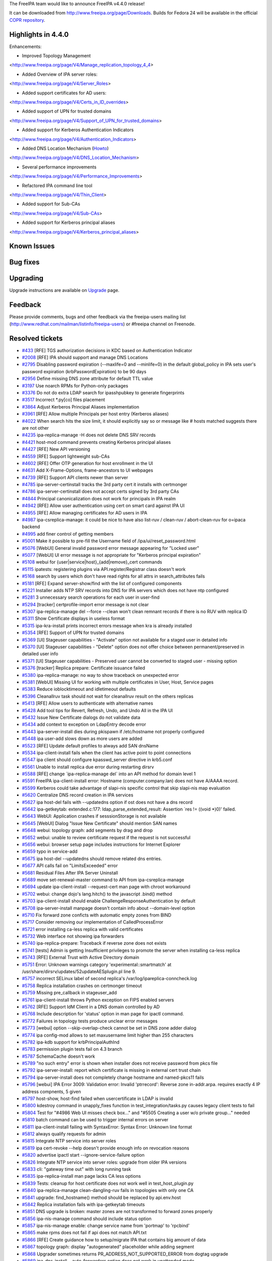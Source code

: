 The FreeIPA team would like to announce FreeIPA v4.4.0 release!

It can be downloaded from http://www.freeipa.org/page/Downloads. Builds
for Fedora 24 will be available in the official `COPR
repository <https://copr.fedoraproject.org/coprs/mkosek/freeipa-4.4/>`__.



Highlights in 4.4.0
-------------------

Enhancements:

-  Improved Topology Management

<http://www.freeipa.org/page/V4/Manage_replication_topology_4_4>

-  Added Overview of IPA server roles:

<http://www.freeipa.org/page/V4/Server_Roles>

-  Added support certificates for AD users:

<http://www.freeipa.org/page/V4/Certs_in_ID_overrides>

-  Added support of UPN for trusted domains

<http://www.freeipa.org/page/V4/Support_of_UPN_for_trusted_domains>

-  Added support for Kerberos Authentication Indicators

<http://www.freeipa.org/page/V4/Authentication_Indicators>

-  Added DNS Location Mechanism (`Howto <Howto/IPA_locations>`__)

<http://www.freeipa.org/page/V4/DNS_Location_Mechanism>

-  Several performance improvements

<http://www.freeipa.org/page/V4/Performance_Improvements>

-  Refactored IPA command line tool

<http://www.freeipa.org/page/V4/Thin_Client>

-  Added support for Sub-CAs

<http://www.freeipa.org/page/V4/Sub-CAs>

-  Added support for Kerberos principal aliases

<http://www.freeipa.org/page/V4/Kerberos_principal_aliases>



Known Issues
----------------------------------------------------------------------------------------------



Bug fixes
----------------------------------------------------------------------------------------------

Upgrading
---------

Upgrade instructions are available on `Upgrade <https://www.freeipa.org/page/Upgrade>`__ page.

Feedback
--------

Please provide comments, bugs and other feedback via the freeipa-users
mailing list (http://www.redhat.com/mailman/listinfo/freeipa-users) or
#freeipa channel on Freenode.



Resolved tickets
----------------

-  `#433 <https://fedorahosted.org/freeipa/ticket/433>`__ [RFE] TGS
   authorization decisions in KDC based on Authentication Indicator
-  `#2008 <https://fedorahosted.org/freeipa/ticket/2008>`__ [RFE] IPA
   should support and manage DNS Locations
-  `#2795 <https://fedorahosted.org/freeipa/ticket/2795>`__ Disabling
   password expiration (--maxlife=0 and --minlife=0) in the default
   global_policy in IPA sets user's password expiration
   (krbPasswordExpiration) to be 90 days
-  `#2956 <https://fedorahosted.org/freeipa/ticket/2956>`__ Define
   missing DNS zone attribute for default TTL value
-  `#3197 <https://fedorahosted.org/freeipa/ticket/3197>`__ Use noarch
   RPMs for Python-only packages
-  `#3376 <https://fedorahosted.org/freeipa/ticket/3376>`__ Do not do
   extra LDAP search for ipasshpubkey to generate fingerprints
-  `#3517 <https://fedorahosted.org/freeipa/ticket/3517>`__ Incorrect
   \*.py[co] files placement
-  `#3864 <https://fedorahosted.org/freeipa/ticket/3864>`__ Adjust
   Kerberos Principal Aliases implementation
-  `#3961 <https://fedorahosted.org/freeipa/ticket/3961>`__ [RFE] Allow
   multiple Principals per host entry (Kerberos aliases)
-  `#4022 <https://fedorahosted.org/freeipa/ticket/4022>`__ When search
   hits the size limit, it should explicitly say so or message like #
   hosts matched suggests there are not other
-  `#4235 <https://fedorahosted.org/freeipa/ticket/4235>`__
   ipa-replica-manage -H does not delete DNS SRV records
-  `#4421 <https://fedorahosted.org/freeipa/ticket/4421>`__ host-mod
   command prevents creating Kerberos principal aliases
-  `#4427 <https://fedorahosted.org/freeipa/ticket/4427>`__ [RFE] New
   API versioning
-  `#4559 <https://fedorahosted.org/freeipa/ticket/4559>`__ [RFE]
   Support lightweight sub-CAs
-  `#4602 <https://fedorahosted.org/freeipa/ticket/4602>`__ [RFE] Offer
   OTP generation for host enrollment in the UI
-  `#4631 <https://fedorahosted.org/freeipa/ticket/4631>`__ Add
   X-Frame-Options, frame-ancestors to UI webpages
-  `#4739 <https://fedorahosted.org/freeipa/ticket/4739>`__ [RFE]
   Support API clients newer than server
-  `#4785 <https://fedorahosted.org/freeipa/ticket/4785>`__
   ipa-server-certinstall tracks the 3rd party cert it installs with
   certmonger
-  `#4786 <https://fedorahosted.org/freeipa/ticket/4786>`__
   ipa-server-certinstall does not accept certs signed by 3rd party CAs
-  `#4844 <https://fedorahosted.org/freeipa/ticket/4844>`__ Principal
   canonicalization does not work for principals in IPA realm
-  `#4942 <https://fedorahosted.org/freeipa/ticket/4942>`__ [RFE] Allow
   user authentication using cert on smart card against IPA UI
-  `#4955 <https://fedorahosted.org/freeipa/ticket/4955>`__ [RFE] Allow
   managing certificates for AD users in IPA
-  `#4987 <https://fedorahosted.org/freeipa/ticket/4987>`__
   ipa-csreplica-manage: it could be nice to have also list-ruv /
   clean-ruv / abort-clean-ruv for o=ipaca backend
-  `#4995 <https://fedorahosted.org/freeipa/ticket/4995>`__ add finer
   control of getting members
-  `#5001 <https://fedorahosted.org/freeipa/ticket/5001>`__ Make it
   possible to pre-fill the Username field of
   /ipa/ui/reset_password.html
-  `#5076 <https://fedorahosted.org/freeipa/ticket/5076>`__ [WebUI]
   General invalid password error message appearing for "Locked user"
-  `#5077 <https://fedorahosted.org/freeipa/ticket/5077>`__ [WebUI] UI
   error message is not appropriate for "Kerberos principal expiration"
-  `#5108 <https://fedorahosted.org/freeipa/ticket/5108>`__ webui for
   {user|service|host}_{add|remove}_cert commands
-  `#5115 <https://fedorahosted.org/freeipa/ticket/5115>`__ ipatests:
   registering plugins via API.register/Registrar class doesn't work
-  `#5168 <https://fedorahosted.org/freeipa/ticket/5168>`__ search by
   users which don't have read rights for all attrs in search_attributes
   fails
-  `#5181 <https://fedorahosted.org/freeipa/ticket/5181>`__ [RFE] Expand
   server-show/find with the list of configured components
-  `#5221 <https://fedorahosted.org/freeipa/ticket/5221>`__ Installer
   adds NTP SRV records into DNS for IPA servers which does not have ntp
   configured
-  `#5281 <https://fedorahosted.org/freeipa/ticket/5281>`__ 3
   unnecessary search operations for each user in user-find
-  `#5294 <https://fedorahosted.org/freeipa/ticket/5294>`__ [tracker]
   certprofile-import error message is not clear
-  `#5307 <https://fedorahosted.org/freeipa/ticket/5307>`__
   ipa-replica-manage del --force --clean won't clean remnant records if
   there is no RUV with replica ID
-  `#5311 <https://fedorahosted.org/freeipa/ticket/5311>`__ Show
   Certificate displays in useless format
-  `#5315 <https://fedorahosted.org/freeipa/ticket/5315>`__
   ipa-kra-install prints incorrect errors message when kra is already
   installed
-  `#5354 <https://fedorahosted.org/freeipa/ticket/5354>`__ [RFE]
   Support of UPN for trusted domains
-  `#5369 <https://fedorahosted.org/freeipa/ticket/5369>`__ [UI]
   Stageuser capabilities - "Activate" option not available for a staged
   user in detailed info
-  `#5370 <https://fedorahosted.org/freeipa/ticket/5370>`__ [UI]
   Stageuser capabilities - "Delete" option does not offer choice
   between permanent/preserved in detailed user info
-  `#5371 <https://fedorahosted.org/freeipa/ticket/5371>`__ [UI]
   Stageuser capabilities - Preserved user cannot be converted to staged
   user - missing option
-  `#5376 <https://fedorahosted.org/freeipa/ticket/5376>`__ [tracker]
   Replica prepare: Certificate issuance failed
-  `#5380 <https://fedorahosted.org/freeipa/ticket/5380>`__
   ipa-replica-manage: no way to show traceback on unexpected error
-  `#5381 <https://fedorahosted.org/freeipa/ticket/5381>`__ [WebUI]
   Missing UI for working with multiple certificates in User, Host,
   Service pages
-  `#5383 <https://fedorahosted.org/freeipa/ticket/5383>`__ Reduce
   ioblocktimeout and idletimeout defaults
-  `#5396 <https://fedorahosted.org/freeipa/ticket/5396>`__ Cleanallruv
   task should not wait for cleanallruv result on the others replicas
-  `#5413 <https://fedorahosted.org/freeipa/ticket/5413>`__ [RFE] Allow
   users to authenticate with alternative names
-  `#5428 <https://fedorahosted.org/freeipa/ticket/5428>`__ Add tool
   tips for Revert, Refresh, Undo, and Undo All in the IPA UI
-  `#5432 <https://fedorahosted.org/freeipa/ticket/5432>`__ Issue New
   Certificate dialogs do not validate data
-  `#5434 <https://fedorahosted.org/freeipa/ticket/5434>`__ add context
   to exception on LdapEntry decode error
-  `#5443 <https://fedorahosted.org/freeipa/ticket/5443>`__
   ipa-server-install dies during pkispawn if /etc/hostname not properly
   configured
-  `#5448 <https://fedorahosted.org/freeipa/ticket/5448>`__ ipa user-add
   slows down as more users are added
-  `#5523 <https://fedorahosted.org/freeipa/ticket/5523>`__ [RFE] Update
   default profiles to always add SAN dnsName
-  `#5534 <https://fedorahosted.org/freeipa/ticket/5534>`__
   ipa-client-install fails when the client has active point to point
   connections
-  `#5547 <https://fedorahosted.org/freeipa/ticket/5547>`__ ipa client
   should configure kpasswd_server directive in krb5.conf
-  `#5561 <https://fedorahosted.org/freeipa/ticket/5561>`__ Unable to
   install replica due error during restarting dirsrv
-  `#5588 <https://fedorahosted.org/freeipa/ticket/5588>`__ [RFE] change
   \`ipa-replica-manage del\` into an API method for domain level 1
-  `#5591 <https://fedorahosted.org/freeipa/ticket/5591>`__ FreeIPA
   ipa-client-install error: Hostname (computer.company.lan) does not
   have A/AAAA record.
-  `#5599 <https://fedorahosted.org/freeipa/ticket/5599>`__ Kerberos
   could take advantage of slapi-nis specific control that skip
   slapi-nis map evaluation
-  `#5620 <https://fedorahosted.org/freeipa/ticket/5620>`__ Centralize
   DNS record creation in IPA services
-  `#5627 <https://fedorahosted.org/freeipa/ticket/5627>`__ ipa host-del
   fails with --updatedns option if ost does not have a dns record
-  `#5642 <https://fedorahosted.org/freeipa/ticket/5642>`__
   ipa-getkeytab: extended.c:177: ldap_parse_extended_result: Assertion
   \`res != ((void \*)0)' failed.
-  `#5643 <https://fedorahosted.org/freeipa/ticket/5643>`__ WebUI:
   Application crashes if sesssionStorage is not available
-  `#5645 <https://fedorahosted.org/freeipa/ticket/5645>`__ [WebUI]
   Dialog "Issue New Certificate" should mention SAN names
-  `#5648 <https://fedorahosted.org/freeipa/ticket/5648>`__ webui:
   topology graph: add segments by drag and drop
-  `#5652 <https://fedorahosted.org/freeipa/ticket/5652>`__ webui:
   unable to review certificate request if the request is not successful
-  `#5656 <https://fedorahosted.org/freeipa/ticket/5656>`__ webui:
   browser setup page includes instructions for Internet Explorer
-  `#5659 <https://fedorahosted.org/freeipa/ticket/5659>`__ typo in
   service-add
-  `#5675 <https://fedorahosted.org/freeipa/ticket/5675>`__ ipa host-del
   --updatedns should remove related dns entries.
-  `#5677 <https://fedorahosted.org/freeipa/ticket/5677>`__ API calls
   fail on "LimitsExceeded" error
-  `#5681 <https://fedorahosted.org/freeipa/ticket/5681>`__ Residual
   Files After IPA Server Uninstall
-  `#5689 <https://fedorahosted.org/freeipa/ticket/5689>`__ move
   set-renewal-master command to API from ipa-csreplica-manage
-  `#5694 <https://fedorahosted.org/freeipa/ticket/5694>`__ update
   ipa-client-install --request-cert man page with chroot workaround
-  `#5702 <https://fedorahosted.org/freeipa/ticket/5702>`__ webui:
   change dojo's lang.hitch() to the javascript .bind() method
-  `#5703 <https://fedorahosted.org/freeipa/ticket/5703>`__
   ipa-client-install should enable ChallengeResponseAuthentication by
   default
-  `#5708 <https://fedorahosted.org/freeipa/ticket/5708>`__
   ipa-server-install manpage doesn't contain info about --domain-level
   option
-  `#5710 <https://fedorahosted.org/freeipa/ticket/5710>`__ Fix forward
   zone conficts with automatic empty zones from BIND
-  `#5717 <https://fedorahosted.org/freeipa/ticket/5717>`__ Consider
   removing our implementation of CalledProcessError
-  `#5721 <https://fedorahosted.org/freeipa/ticket/5721>`__ error
   installing ca-less replica with valid certificates
-  `#5732 <https://fedorahosted.org/freeipa/ticket/5732>`__ Web
   interface not showing ipa forwarders
-  `#5740 <https://fedorahosted.org/freeipa/ticket/5740>`__
   ipa-replica-prepare: Traceback if reverse zone does not exists
-  `#5741 <https://fedorahosted.org/freeipa/ticket/5741>`__ [tests]
   Admin is getting Insufficient privileges to promote the server when
   installing ca-less replica
-  `#5743 <https://fedorahosted.org/freeipa/ticket/5743>`__ [RFE]
   External Trust with Active Directory domain
-  `#5751 <https://fedorahosted.org/freeipa/ticket/5751>`__ Error:
   Unknown warnings category 'experimental::smartmatch' at
   /usr/share/dirsrv/updates/52updateAESplugin.pl line 9.
-  `#5757 <https://fedorahosted.org/freeipa/ticket/5757>`__ incorrect
   SELinux label of second replica's /var/log/ipareplica-conncheck.log
-  `#5758 <https://fedorahosted.org/freeipa/ticket/5758>`__ Replica
   installation crashes on certmonger timeout
-  `#5759 <https://fedorahosted.org/freeipa/ticket/5759>`__ Missing
   pre_callback in stageuser_add
-  `#5761 <https://fedorahosted.org/freeipa/ticket/5761>`__
   ipa-client-install throws Python exception on FIPS enabled servers
-  `#5762 <https://fedorahosted.org/freeipa/ticket/5762>`__ [RFE]
   Support IdM Client in a DNS domain controlled by AD
-  `#5768 <https://fedorahosted.org/freeipa/ticket/5768>`__ Include
   description for 'status' option in man page for ipactl command.
-  `#5772 <https://fedorahosted.org/freeipa/ticket/5772>`__ Failures in
   topology tests produce unclear error messages
-  `#5773 <https://fedorahosted.org/freeipa/ticket/5773>`__ [webui]
   option --skip-overlap-check cannot be set in DNS zone adder dialog
-  `#5774 <https://fedorahosted.org/freeipa/ticket/5774>`__ ipa
   config-mod allows to set maxusername limit higher than 255 characters
-  `#5782 <https://fedorahosted.org/freeipa/ticket/5782>`__ ipa-kdb
   support for krbPrincipalAuthInd
-  `#5783 <https://fedorahosted.org/freeipa/ticket/5783>`__ permission
   plugin tests fail on 4.3 branch
-  `#5787 <https://fedorahosted.org/freeipa/ticket/5787>`__ SchemaCache
   doesn't work
-  `#5789 <https://fedorahosted.org/freeipa/ticket/5789>`__ "no such
   entry" error is shown when installer does not receive password from
   pkcs file
-  `#5792 <https://fedorahosted.org/freeipa/ticket/5792>`__
   ipa-server-install: report which certificate is missing in external
   cert trust chain
-  `#5794 <https://fedorahosted.org/freeipa/ticket/5794>`__
   ipa-server-install does not completely change hostname and
   named-pkcs11 fails
-  `#5796 <https://fedorahosted.org/freeipa/ticket/5796>`__ [webui] IPA
   Error 3009: Validation error: Invalid 'ptrrecord': Reverse zone
   in-addr.arpa. requires exactly 4 IP address compnents, 5 given
-  `#5797 <https://fedorahosted.org/freeipa/ticket/5797>`__ host-show,
   host-find failed when usercertificate in LDAP is invalid
-  `#5800 <https://fedorahosted.org/freeipa/ticket/5800>`__ kdestroy
   command in unapply_fixes function in test_integration/tasks.py causes
   legacy client tests to fail
-  `#5804 <https://fedorahosted.org/freeipa/ticket/5804>`__ Test for
   "#4986 Web UI misses check box..." and "#5505 Creating a user w/o
   private group..." needed
-  `#5810 <https://fedorahosted.org/freeipa/ticket/5810>`__ batch
   command can be used to trigger internal errors on server
-  `#5811 <https://fedorahosted.org/freeipa/ticket/5811>`__
   ipa-client-install failing with SyntaxError: Syntax Error: Unknown
   line format
-  `#5812 <https://fedorahosted.org/freeipa/ticket/5812>`__ always
   qualify requests for admin
-  `#5815 <https://fedorahosted.org/freeipa/ticket/5815>`__ Integrate
   NTP service into server roles
-  `#5819 <https://fedorahosted.org/freeipa/ticket/5819>`__ ipa
   cert-revoke --help doesn't provide enough info on revocation reasons
-  `#5820 <https://fedorahosted.org/freeipa/ticket/5820>`__ advertise
   ipactl start --ignore-service-failure option
-  `#5826 <https://fedorahosted.org/freeipa/ticket/5826>`__ Integrate
   NTP service into server roles: upgrade from older IPA versions
-  `#5833 <https://fedorahosted.org/freeipa/ticket/5833>`__ cli:
   "gateway time out" with long running task
-  `#5835 <https://fedorahosted.org/freeipa/ticket/5835>`__
   ipa-replica-install man page lacks CA less options
-  `#5839 <https://fedorahosted.org/freeipa/ticket/5839>`__ Tests:
   cleanup for host certificate does not work well in
   test_host_plugin.py
-  `#5840 <https://fedorahosted.org/freeipa/ticket/5840>`__
   ipa-replica-manage clean-dangling-ruv fails in topologies with only
   one CA
-  `#5841 <https://fedorahosted.org/freeipa/ticket/5841>`__ upgrade:
   find_hostname() method should be replaced by api.env.host
-  `#5842 <https://fedorahosted.org/freeipa/ticket/5842>`__ Replica
   installation fails with ipa-getkeytab timeouts
-  `#5851 <https://fedorahosted.org/freeipa/ticket/5851>`__ DNS upgrade
   is broken: master zones are not transformed to forward zones properly
-  `#5856 <https://fedorahosted.org/freeipa/ticket/5856>`__
   ipa-nis-manage command should include status option
-  `#5857 <https://fedorahosted.org/freeipa/ticket/5857>`__
   ipa-nis-manage enable: change service name from 'portmap' to
   'rpcbind'
-  `#5865 <https://fedorahosted.org/freeipa/ticket/5865>`__ make rpms
   does not fail if api does not match API.txt
-  `#5866 <https://fedorahosted.org/freeipa/ticket/5866>`__ [RFE] Create
   guidance how to setup/migrate IPA that contains big amount of data
-  `#5867 <https://fedorahosted.org/freeipa/ticket/5867>`__ topology
   graph: display "autogenerated" placeholder while adding segment
-  `#5868 <https://fedorahosted.org/freeipa/ticket/5868>`__ Upgrader
   sometimes returns PR_ADDRESS_NOT_SUPPORTED_ERROR from dogtag upgrade
-  `#5869 <https://fedorahosted.org/freeipa/ticket/5869>`__
   ipa-dns-install --auto-forwarders option does not work in unattended
   mode
-  `#5870 <https://fedorahosted.org/freeipa/ticket/5870>`__ [tracker]
   DNSSEC signing is broken on Fedora 24
-  `#5871 <https://fedorahosted.org/freeipa/ticket/5871>`__ 'man ipa'
   should be updated with latest commands
-  `#5872 <https://fedorahosted.org/freeipa/ticket/5872>`__ [webui]
   authentication indicators
-  `#5878 <https://fedorahosted.org/freeipa/ticket/5878>`__ Inconsistent
   UI and CLI options for removing certificate hold
-  `#5885 <https://fedorahosted.org/freeipa/ticket/5885>`__ ipa
   cert-request causes internal server error while requesting
   certificate
-  `#5886 <https://fedorahosted.org/freeipa/ticket/5886>`__ missing
   dependency: python3-pyusb
-  `#5889 <https://fedorahosted.org/freeipa/ticket/5889>`__ Client-only
   build fails
-  `#5892 <https://fedorahosted.org/freeipa/ticket/5892>`__ Unused code
   in LDAPRemoveReverseMember
-  `#5894 <https://fedorahosted.org/freeipa/ticket/5894>`__ makeapi
   validation fails on architectures where integer is less than 32 bits
-  `#5898 <https://fedorahosted.org/freeipa/ticket/5898>`__ CAInstance
   presented as always running
-  `#5899 <https://fedorahosted.org/freeipa/ticket/5899>`__ Remove
   unused code from automount plugin
-  `#5903 <https://fedorahosted.org/freeipa/ticket/5903>`__ always add
   mapping (my hostname) = (IPA realm) to krb5.conf
-  `#5904 <https://fedorahosted.org/freeipa/ticket/5904>`__ [RFE] Add
   'external' checkbox corresponding to '--external' flag in 'trust-add'
   command
-  `#5905 <https://fedorahosted.org/freeipa/ticket/5905>`__ [RFE] Create
   webui for DNS locations
-  `#5906 <https://fedorahosted.org/freeipa/ticket/5906>`__ [RFE] WebUI
   for server roles
-  `#5907 <https://fedorahosted.org/freeipa/ticket/5907>`__ deprecate
   '--domain-level' option in ipa-server-install
-  `#5911 <https://fedorahosted.org/freeipa/ticket/5911>`__ Insufficient
   'write' privilege on some attributes for the members of the role
   which has "User Administrators" privilege.
-  `#5912 <https://fedorahosted.org/freeipa/ticket/5912>`__ Installing
   freeipa client breaks crypto-policies for krb5
-  `#5914 <https://fedorahosted.org/freeipa/ticket/5914>`__ invalid
   setting of DS lock table size
-  `#5920 <https://fedorahosted.org/freeipa/ticket/5920>`__
   automount.py: strings in output_for_cli method should be translated
-  `#5926 <https://fedorahosted.org/freeipa/ticket/5926>`__ [RFE] add
   certificate field into ID Views
-  `#5927 <https://fedorahosted.org/freeipa/ticket/5927>`__ Web UI for
   Kerberos Principal Aliases
-  `#5928 <https://fedorahosted.org/freeipa/ticket/5928>`__ topology
   plugins sigsev when adding a managed host
-  `#5931 <https://fedorahosted.org/freeipa/ticket/5931>`__ Add, remove,
   list hosts allowed to retrieve keytabs in Web UI
-  `#5937 <https://fedorahosted.org/freeipa/ticket/5937>`__ [RFE]
   Support of UPN for trusted domains
-  `#5938 <https://fedorahosted.org/freeipa/ticket/5938>`__ otptoken-add
   is not Python 3 clean
-  `#5939 <https://fedorahosted.org/freeipa/ticket/5939>`__ [RFE] WebUI
   for sub-CA
-  `#5942 <https://fedorahosted.org/freeipa/ticket/5942>`__ trusts: make
   sure child domains are not shown as part of the trust-find command
-  `#5943 <https://fedorahosted.org/freeipa/ticket/5943>`__
   dogtag-ipa-ca-renew-agent-submit cannot access api.Object.config
-  `#5944 <https://fedorahosted.org/freeipa/ticket/5944>`__ ipapwd_extop
   should take precedence over default DS plugin
-  `#5946 <https://fedorahosted.org/freeipa/ticket/5946>`__ Enable
   password change extop to apply on virtual entry like the entry in
   compat tree
-  `#5947 <https://fedorahosted.org/freeipa/ticket/5947>`__ Missing
   nsSystemIndex attribute for some entries in index update file
-  `#5954 <https://fedorahosted.org/freeipa/ticket/5954>`__ ipa passwd
   tracebacks
-  `#5958 <https://fedorahosted.org/freeipa/ticket/5958>`__ Upgrade is
   broken on servers without CA
-  `#5960 <https://fedorahosted.org/freeipa/ticket/5960>`__ API call
   dnsconfig_show returns null as value of dnssec_key_master_server
-  `#5961 <https://fedorahosted.org/freeipa/ticket/5961>`__ P11 tests
   breaks environment, which causes changepw tests to fail
-  `#5962 <https://fedorahosted.org/freeipa/ticket/5962>`__ Unable to
   install server without A record even if --setup-dns option is used
-  `#5963 <https://fedorahosted.org/freeipa/ticket/5963>`__ Replica
   installation fails on domain level 0
-  `#5965 <https://fedorahosted.org/freeipa/ticket/5965>`__ conncheck in
   ipa-ca-install running on replica asks for host/principal "password"
-  `#5966 <https://fedorahosted.org/freeipa/ticket/5966>`__ Missing
   'ipa-ca' records for replica installed by replica promotion
-  `#5967 <https://fedorahosted.org/freeipa/ticket/5967>`__ "CA" segment
   can be created for servers without CA suffix
-  `#5968 <https://fedorahosted.org/freeipa/ticket/5968>`__
   renew_ca_cert helper cannot access config plugin
-  `#5973 <https://fedorahosted.org/freeipa/ticket/5973>`__
   adtrust-install prints 'CRITICAL Failed to remove old key' even
   during clean install
-  `#5975 <https://fedorahosted.org/freeipa/ticket/5975>`__ local
   variable 'ipaconf' referenced before assigment
-  `#5976 <https://fedorahosted.org/freeipa/ticket/5976>`__
   replica-promotion: is possible to set invalid IPA domain
-  `#5977 <https://fedorahosted.org/freeipa/ticket/5977>`__ topology
   plugins sigsev/heap corruption when adding a managed host
-  `#5978 <https://fedorahosted.org/freeipa/ticket/5978>`__
   server/client uninstall does not clean krb5.keytab properly
-  `#5981 <https://fedorahosted.org/freeipa/ticket/5981>`__ Unhandled
   PKI error in ca-add
-  `#5982 <https://fedorahosted.org/freeipa/ticket/5982>`__ [tracker]
   KRA: installation of second KRA fails
-  `#5983 <https://fedorahosted.org/freeipa/ticket/5983>`__ Ensure that
   replica promotion deny to install a replica against a server with
   newer version
-  `#5985 <https://fedorahosted.org/freeipa/ticket/5985>`__ Replica
   install: Failed to load replica-s4u2proxy.ldif
-  `#5987 <https://fedorahosted.org/freeipa/ticket/5987>`__ Nonexistent
   attributes in ValidationError
-  `#5988 <https://fedorahosted.org/freeipa/ticket/5988>`__ Don't
   connect to memcache in session manager on module import
-  `#5991 <https://fedorahosted.org/freeipa/ticket/5991>`__ Principal
   does not get created when I add a certificate with "Add principal"
   checkbox checked
-  `#5995 <https://fedorahosted.org/freeipa/ticket/5995>`__ full IPA
   restore fails due to unsuccessful client API initialization
-  `#5996 <https://fedorahosted.org/freeipa/ticket/5996>`__
   ipa-replica-install failure: Insufficient access: Insufficient 'add'
   privilege to add the entry 'krbprincipalname=ldap/...
-  `#5999 <https://fedorahosted.org/freeipa/ticket/5999>`__ Some cert
   commands are missing the --ca option
-  `#6000 <https://fedorahosted.org/freeipa/ticket/6000>`__
   \`test_serverroles\` suite uses incorrect LDAP uri when ran together
   with other tests
-  `#6003 <https://fedorahosted.org/freeipa/ticket/6003>`__ execution of
   copy-schema script fails
-  `#6004 <https://fedorahosted.org/freeipa/ticket/6004>`__ Fix
   \`Conflicts\` with ipa-python
-  `#6009 <https://fedorahosted.org/freeipa/ticket/6009>`__ \*-show
   option "--all" newly requires argument
-  `#6011 <https://fedorahosted.org/freeipa/ticket/6011>`__ upgrade
   failed for 4.4 alpha from 4.2.3.?



Detailed Changelog since 4.3.1
------------------------------



Abhijeet Kasurde (12)
----------------------------------------------------------------------------------------------

-  Added kpasswd_server directive in client krb5.conf
-  Fixed login error message box in LoginScreen page
-  Added fix for notifying user about Kerberos principal expiration in
   WebUI
-  Added description related to 'status' in ipactl man page
-  Added warning to user for Internet Explorer
-  Added fix for notifying user about locked user account in WebUI
-  Updated ipa command man page
-  Fix added to ipa-compat-manage command line help
-  Removed custom implementation of CalledProcessError
-  Replaced find_hostname with api.env.host
-  Added exception handling for mal-formatted XML Parsing
-  Added missing translation to automount.py method



Alexander Bokovoy (11)
----------------------------------------------------------------------------------------------

-  slapi-nis: update configuration to allow external members of IPA
   groups
-  extdom: do not fail to process error case when no request is
   specified
-  otptoken: support Python 3 for the qr code
-  trusts: Add support for an external trust to Active Directory domain
-  adtrust: remove nttrustpartner parameter
-  adtrust: remove nttrustpartner parameter
-  adtrust: support GSSAPI authentication to LDAP as Active Directory
   user
-  adtrust: support UPNs for trusted domain users
-  webui: show UPN suffixes in trust properties
-  webui: support external flag to trust-add
-  adtrust: optimize forest root LDAP filter



Christian Heimes (3)
----------------------------------------------------------------------------------------------

-  Require Dogtag 10.2.6-13 to fix KRA uninstall
-  Modernize mod_nss's cipher suites
-  Move user/group constants for PKI and DS into ipaplatform



David Kupka (35)
----------------------------------------------------------------------------------------------

-  installer: Propagate option values from components instead of copying
   them.
-  installer: Fix logic of reading option values from cache.
-  ipa-dns-install: Do not check for zone overlap when DNS installed.
-  ipa-replica-prepare: Add '--auto-reverse' and '--allow-zone-overlap'
   options
-  installer: Change reverse zones question to better reflect reality.
-  Fix: Use unattended parameter instead of options.unattended
-  CI: Add '2-connected' topology generator.
-  CI: Add simple replication test in 2-connected topology.
-  CI: Add test for 2-connected topology generator.
-  CI: Fix pep8 errors in 2-connected topology generator
-  CI: add empty topology test for 2-connected topology generator
-  CI: Add double circle topology.
-  CI: Add replication test utilizing double-circle topology.
-  CI: Add test for double-circle topology generator.
-  CI: Make double circle topology python3 compatible
-  upgrade: Match whole pre/post command not just basename.
-  dsinstance: add start_tracking_certificates method
-  httpinstance: add start_tracking_certificates method
-  Look up HTTPD_USER's UID and GID during installation.
-  test: test_cli: Do not expect defaults in kwargs.
-  man: Decribe ipa-client-install workaround for broken D-Bus
   enviroment.
-  installer: positional_arguments must be tuple or list of strings
-  installer: index() raises ValueError
-  Remove unused locking "context manager"
-  schema: Add fingerprint and TTL
-  schema: Add known_fingerprints option to schema command
-  schema: Cache schema in api instance
-  schema: return fingerprint as unicode text
-  env: Add 'server' variable to api.env
-  schema: Caching on schema on client
-  test: automember: Fix expected exception message
-  test: cert: Reflect change in behavior in tests
-  schema: Decrease schema TTL to one hour
-  schema: Perform the check for schema update when force_schema_check
   is True
-  Allow unexpiring passwords



Filip Skola (9)
----------------------------------------------------------------------------------------------

-  Refactor test_user_plugin, use UserTracker for tests
-  Refactor test_replace
-  Refactor test_attr
-  Refactor test_sudocmd_plugin
-  Refactor test_sudocmdgroup_plugin
-  Refactor test_group_plugin, use GroupTracker for tests
-  Refactor test_nesting, create HostGroupTracker
-  Refactor test_hostgroup_plugin
-  Refactor test_automember_plugin, create AutomemberTracker



Florence Blanc-Renaud (9)
----------------------------------------------------------------------------------------------

-  Add missing CA options to the manpage for ipa-replica-install
-  Add the culprit line when a configuration file has an incorrect
   format
-  add context to exception on LdapEntry decode error
-  batch command can be used to trigger internal errors on server
-  Always qualify requests for admin in ipa-replica-conncheck
-  Report missing certificate in external trust chain
-  Do not allow installation in FIPS mode
-  Fix ipa-server-certinstall with certs signed by 3rd-party CA
-  Do not log error when removing a non-existing file



Fraser Tweedale (37)
----------------------------------------------------------------------------------------------

-  Do not decode HTTP reason phrase from Dogtag
-  Remove workaround for CA running check
-  caacl: correctly handle full user principal name
-  Prevent replica install from overwriting cert profiles
-  Detect and repair incorrect caIPAserviceCert config
-  Remove service and host cert issuer validation
-  Allow CustodiaClient to be used by arbitrary principals
-  Load server plugins in certmonger renewal helper
-  Add ACIs for Dogtag custodia client
-  Optionally add service name to Custodia key DNs
-  Setup lightweight CA key retrieval on install/upgrade
-  Authorise CA Agent to manage lightweight CAs
-  Add custodia store for lightweight CA key replication
-  Add 'ca' plugin
-  Add IPA CA entry on install / upgrade
-  Update 'caacl' plugin to support lightweight CAs
-  Add CA argument to ra.request_certificate
-  Update cert-request to allow specifying CA
-  Add issuer options to cert-show and cert-find
-  replica-install: configure key retriever before starting Dogtag
-  upgrade: do not try to start CA if not configured
-  restart scripts: bootstrap api with in_server=True
-  Require Dogtag >= 10.3.3
-  Fix IssuerDN presence check in cert search result
-  Set default OCSP URI on install and upgrade
-  ipaldap: turn LDAP filter utility functions into class methods
-  Skip CS.cfg update if cert nickname not known
-  Update lightweight CA serial after renewal
-  ipa-certupdate: track lightweight CA certificates
-  cert-find: fix 'issuer' option
-  cert-request: better error msg when 'add' not supported
-  Check for CA subject name collision before attempting creation
-  Add --ca option to cert-revoke and cert-remove-hold
-  Split CA replica installation steps for domain level 0
-  Fix migration from pre-lightweight CAs master
-  Add --cn option to cert-status
-  Fix upgrade when Dogtag also upgraded from 10.2 -> 10.3



Gabe Alford (1)
----------------------------------------------------------------------------------------------

-  ipa-nis-manage enable: change service name from 'portmap' to
   'rpcbind'



Jakub Hrozek (1)
----------------------------------------------------------------------------------------------

-  sudo: Fix a typo in the --help output of sudocmdgroup



James Groffen (1)
----------------------------------------------------------------------------------------------

-  Set close button type attribute to 'button'.



Jan Barta (1)
----------------------------------------------------------------------------------------------

-  pylint: fix: multiple-statements



Jan Cholasta (139)
----------------------------------------------------------------------------------------------

-  ipautil: remove unused import causing cyclic import in tests
-  ipalib: assume version 2.0 when skip_version_check is enabled
-  ipapython: remove default_encoding_utf8
-  ipapython: port p11helper C code to Python
-  ipapython: use python-cryptography instead of libcrypto in p11helper
-  spec file: package python-ipalib as noarch
-  cert renewal: import all external CA certs on IPA CA cert renewal
-  replica install: validate DS and HTTP server certificates
-  replica promotion: fix AVC denials in remote connection check
-  cacert install: fix trust chain validation
-  client: stop using /etc/pki/nssdb
-  ipalib: provide per-call command context
-  ipalib: add convenient Command method for adding messages
-  certdb: never use the -r option of certutil
-  spec file: bump minimum required pki-core version
-  build: fix client-only build
-  makeapi: use the same formatting for \`int\` and \`long\` values
-  replica install: do not set CA renewal master flag
-  rpc: do not crash when unable to parse JSON
-  parameters: remove unused ConversionError and ValidationError
   arguments
-  rpc: include structured error information in responses
-  frontend: re-raise remote RequirementError using CLI name in CLI
-  frontend: remove the unused Command.soft_validate method
-  frontend: perform argument value validation only on server
-  batch: do not crash when no argument is specified
-  ipalib: make optional positional command arguments actually optional
-  frontend: do not forward unspecified positional arguments to server
-  user: do not assume the preserve flags have value in user_del
-  frontend: do not forward argument defaults to server
-  makeapi: optimize API.txt
-  ipalib: remove the unused \`csv\` argument of Param
-  makeaci: load additional plugins using API.add_module
-  plugable: replace API.import_plugins with new API.add_package
-  ipalib, ipaserver: migrate all plugins to Registry-based registration
-  ipalib, ipaserver: fix incorrect API.register calls in docstrings
-  plugable: remove the unused deprecated API.register method
-  plugable: switch API to Registry-based plugin discovery
-  frontend: merge baseldap.CallbackRegistry into Command
-  frontend: move the interactive_prompt callback type to Command
-  automount: do not inherit automountlocation_import from LDAPQuery
-  dns: move code called on client to the module level
-  dns: do not rely on server data structures in code called on client
-  otptoken: fix import of DN
-  otptoken_yubikey: fix otptoken_add_yubikey arguments
-  vault: move client-side code to the module level
-  vault: copy arguments of client commands from server counterparts
-  ipalib: use relative imports for cross-plugin imports
-  frontend: allow commands to have an argument named \`name\`
-  cli: make optional positional command arguments actually optional
-  dns: fix dnsrecord interactive mode
-  ipaclient: introduce ipaclient.plugins
-  ipalib: move client-side plugins to ipaclient
-  help, makeapi: allow setting command topic explicitly
-  help, makeapi: specify module topic by name
-  help, makeapi: do not use hardcoded plugin package name
-  plugable: turn Plugin attributes into properties
-  plugable: simplify API plugin initialization code
-  plugable: remember overriden plugins in API
-  frontend: turn Method attributes into properties
-  ipaclient: add client-side command override class
-  dns: move code shared by client and server to separate module
-  ipalib: split off client-side plugin code into ipaclient
-  parameters: introduce cli_metavar keyword argument
-  parameters: introduce no_convert keyword argument
-  ipalib: replace DeprecatedParam with \`deprecated\` Param argument
-  ipalib: introduce API schema plugins
-  rpc: respect API config in RPCClient.create_connection
-  rpc: allow overriding NSS DB directory in API config
-  rpc: specify connection options in API config
-  rpc: optimize JSON-RPC response handling
-  rpc: do not validate command name in RPCClient.forward
-  client install: finalize API after CA certs are available
-  ipactl: use server API
-  ipalib: move File command arguments to ipaclient
-  misc: hide the unused --all option of \`env\` and \`plugins\` in CLI
-  ipaclient: implement thin client
-  ipalib: move server-side plugins to ipaserver
-  frontend: do not check API minor version of the client
-  schema: do not validate unrequested params in command_defaults
-  replica install: use remote server API to create service entries
-  schema: fix topic command output
-  schema: fix typo
-  spec file: require correct packages to get API plugins
-  plugable: allow plugins to be non-classes
-  plugable: initialize plugins on demand
-  schema: generate client-side commands on demand
-  batch, schema: use Dict instead of Any
-  misc: fix empty CLI output of \`env\` and \`plugins\` commands
-  dns, passwd: fix outputs of \`dns_resolve\` and \`passwd\` commands
-  frontend: call \`execute\` rather than \`forward\` in Local
-  schema: exclude local commands
-  schema: fix client-side dynamic defaults
-  makeaci, makeapi: use in-server API
-  frontend: don't copy command arguments to output params
-  frontend: skip \`value\` output in output_for_cli
-  frontend: do not crash on missing output in output_for_cli
-  automember: add object plugin for automember_rebuild
-  dns: do not rely on custom param fields in record attributes
-  misc: skip \`count\` and \`total\` output in env.output_for_cli
-  passwd: handle sort order of passwd argument on the client
-  permission: handle ipapermright deprecated CLI alias on the client
-  schema: add object class schema
-  schema: remove output_params
-  schema: merge command args and options
-  schema: remove redundant information
-  schema: remove \`no_cli\` from command schema
-  replica install: fix thin client regression
-  ldap: fix handling of binary data in search filters
-  cert: add object plugin
-  cert: add owner information
-  cert: allow search by certificate
-  dns: fix dns_update_system_records to work with thin client
-  schema: fix param default value handling
-  schema: do not crash in command_defaults if argument is None
-  automember: fix automember to work with thin client
-  schema: client-side code cleanup
-  misc: generate \`plugins\` result directly in the command
-  plugable: use plugin class as the key in API namespaces
-  plugable: support plugin versioning
-  schema: support plugin versioning
-  frontend: forward command calls using full name
-  schema: fix Flag arguments on the client
-  schema: properly fix Flag arguments on the client
-  backup: use in-server API in ipa-backup and ipa-restore
-  replica install: don't allow install against a newer server
-  session: move the session module from ipalib to ipaserver
-  session: do not initialize session manager on import
-  xmlserver: initialize RPC server plugins only in server context
-  makeaci, makeapi, oddjob: use the default API context
-  server: define missing virtual attributes
-  user: add object plugin for user_status
-  frontend: do not ignore client-side output params
-  cert: fix CLI output of cert_remove_hold
-  plugable: add option to ignore override errors
-  client: ignore override errors in command overrides
-  client: add placeholders for required remote plugins
-  server: exclude Local commands from RPC
-  client: do not crash when overriding remote command as method
-  client: add support for pre-schema servers



Jérôme Fenal (1)
----------------------------------------------------------------------------------------------

-  Fix the man page part for shorter sentences, to avoid dual
   understanding, and punctuation, all spotted while translating to
   French.



Lenka Doudova (12)
----------------------------------------------------------------------------------------------

-  WebUI tests: fix failing of tests due to unclicable label
-  WebUI test: ID views
-  WebUI: Test creating user without private group
-  Test fix: Cleanup for host certificate
-  Test: Maximum username length higher than 255 cannot be set
-  Tests: Fix for failing location tests
-  Tests: Fix ipatests/test_ipaserver/test_rpcserver.py
-  Tests: Make ID views tests reflect new krbcanonicalname attribute
-  Tests: Fix failing ipatests/test_ipalib/test_errors.py
-  Tests: Remove DNS configuration from trust tests
-  Tests: Fix failing tests in ipatests/test_ipalib/test_frontend.py
-  Tests: Fix frontend tests



Ludwig Krispenz (2)
----------------------------------------------------------------------------------------------

-  prevent moving of topology entries out of managed scope by modrdn
   operations
-  v2 - avoid crash in topology plugin when host list contains host with
   no hostname



Lukáš Slebodník (6)
----------------------------------------------------------------------------------------------

-  extdom: Remove unused macro
-  IPA-SAM: Fix build with samba 4.4
-  CONFIGURE: Replace obsolete macros
-  ipa-sam: Do not redefine LDAP_PAGE_SIZE
-  SPEC: Remove unused build dependency on libwbclient
-  BUILD: Remove detection of libcheck



Martin Babinsky (68)
----------------------------------------------------------------------------------------------

-  raise more descriptive Backend connection-related exceptions
-  harden domain level 1 topology connectivity checks
-  ipalib/x509.py: revert deletion of ipalib api import
-  prevent crash of CA-less server upgrade due to absent certmonger
-  use FFI call to rpmvercmp function for version comparison
-  tests for package version comparison
-  fix Py3 incompatible exception instantiation in replica install code
-  ipa-csreplica-manage: remove extraneous ldap2 connection
-  IPA upgrade: move replication ACIs to the mapping tree entry
-  uninstallation: more robust check for master removal from topology
-  correctly set LDAP bind related attributes when setting up
   replication
-  disable RA plugins when promoting a replica from CA-less master
-  fix standalone installation of externally signed CA on IPA master
-  reset ldap.conf to point to newly installer replica after promotion
-  always start certmonger during IPA server configuration upgrade
-  upgrade: unconditional import of certificate profiles into LDAP
-  CI tests: use old schema when testing hostmask-based sudo rules
-  use LDAPS during standalone CA/KRA subsystem deployment
-  test_cert_plugin: use only first part of the hostname to construct
   short name
-  only search for Kerberos SRV records when autodiscovery was requested
-  spec: add conflict with bind-chroot to freeipa-server-dns
-  spec: require python-cryptography newer than 0.9
-  ipa-replica-manage: print traceback on unexpected error when in
   verbose mode
-  otptoken-add: improve the robustness of QR code printing
-  differentiate between limit types when LDAP search exceeds configured
   limits
-  specify type of exceeded limit when warning about truncated search
   results
-  replica-prepare: do not add PTR records if there is no IPA managed
   reverse zone
-  Server Roles: definitions of server roles and attributes
-  Server Roles: Backend plugin to query roles and attributes
-  Test suite for \`serverroles\` backend
-  Server Roles: public API for server roles
-  Server Roles: make server-{show,find} utilize role information
-  Server Roles: make \*config-show consume relevant roles/attributes
-  Server Roles: provide an API for setting CA renewal master
-  Add NTP to the list of services stored in IPA masters LDAP subtree
-  Introduce "NTP server" role
-  ipaserver module for working with managed topology
-  delegate removal of master DNS record and replica keys to separate
   functions
-  server-del: perform full master removal in managed topology
-  CI test suite for \`server-del\`
-  ipa-replica-manage: use \`server_del\` when removing domain level 1
   replica
-  remove the master from managed topology during uninstallation
-  Fix listing of enabled roles in \`server-find\`
-  Do not update result of \*-config-show with empty server attributes
-  server-del: harden check for last roles
-  perform case-insensitive principal search when canonicalization is
   requested
-  mark 'ipaKrbPrincipalAlias' attribute as deprecated in schema
-  add case-insensitive matching rule to krbprincipalname index
-  add krbCanonicalName to attributes watched by MODRDN plugin
-  ipa-kdb: set krbCanonicalName when creating new principals
-  ipa-enrollment: set krbCanonicalName attribute on enrolled host entry
-  IPA API: set krbcanonicalname instead of ipakrbprincipalalias on new
   entities
-  set krbcanonicalname on host entry during krbinstance configuration
-  account for added krbcanonicalname attribute during xmlrpc tests
-  Fix incorrect construction of service principal during replica
   cleanup
-  keep setting ipakrbprincipal objectclass on new service entries
-  test_serverroles: ensure that test API is initialized with correct
   ldap_uri
-  test-{service,host}-plugin: only expect krbcanonicalname when
   all=True
-  ipapython module for Kerberos principal manipulation and parsing
-  Test suite for \`ipapython/kerberos.py\`
-  ipalib: introduce Principal parameter
-  Migrate management framework plugins to use Principal parameter
-  Add ACI for admins to modify principal attributes
-  replace an ACI relying on presence of deprecated objectclass
-  Allow for commands that use positional parameters to add/remove
   attributes
-  Make framework consider krbcanonicalname as service primary key
-  Provide API for management of host, service, and user principal
   aliases
-  Unify display of principal names/aliases across entities



Martin Bašti (162)
----------------------------------------------------------------------------------------------

-  Fix DNS tests: dns-resolve returns warning
-  Remove unused code in server installer related to KRA
-  Fix version comparison
-  Fix: replace mkdir with chmod
-  Use module variables for timedate_services
-  Remove empty test file
-  Remove unused imports
-  Remove wildcard imports
-  Enable multiple warnings checks in Pylint
-  Enable pylint lost exception check
-  Enable pylint duplicated-key check
-  Enable pylint trailing-whitespace check
-  Enable pylint missing-final-newline check
-  Enable pylint unused-format-string-key check
-  Enable pylint expression-not-assigned check
-  Enable pylint empty-docstring check
-  Enable pylint unnecessary-pass check
-  update_uniqueness plugin: fix referenced before assigment error
-  Allow to used mixed case for sysrestore
-  Upgrade: Fix upgrade of NIS Server configuration
-  DNSSEC test: fix adding zones with --skip-overlap-check
-  DNSSEC CI: add missing ldns-utils dependency
-  Enable pylint unpacking-non-sequence check
-  Enable pylint unbalanced-tuple-unpacking check
-  CI test: fix regression in task.install_kra
-  Warn about potential loss of CA, KRA, DNSSEC during uninstall
-  Fix: uninstall does not stop named-pkcs11 and ipa-ods-exporter
-  Exclude o=ipaca subtree from Retro Changelog (syncrepl)
-  Fix DNSSEC test: add glue record
-  Warn user when ipa \*-find reach limit
-  DNSSEC CI: fix zone delegations
-  make lint: use config file and plugin for pylint
-  Upgrade: log to ipaupgrade.log when IPA server is not installed
-  Disable new pylint checks
-  Py3: do not use dict.iteritems()
-  upgrade: fix config of sidgen and extdom plugins
-  trusts: use ipaNTTrustPartner attribute to detect trust entries
-  Warn user if trust is broken
-  fix upgrade: wait for proper DS socket after DS restart
-  Revert "test: Temporarily increase timeout in vault test."
-  Remove duplicated except
-  Pylint: add missing attributes of errors to definitions
-  fix permission: Read Replication Agreements
-  Make PTR records check optional for IPA installation
-  Fix connections to DS during installation
-  pylint: supress false positive no-member errors
-  CI: allow customized DS install test to work with domain levels
-  fix suspicious except statements
-  Remove unused arguments from update_ssh_keys method
-  Configure 389ds with "default" cipher suite
-  krb5conf: use 'true' instead of 'yes' for forwardable option
-  stageuser-activate: Normalize manager value
-  Remove redundant parameters from CS.cfg in dogtaginstance
-  Use platform path constant for SSSD log dir
-  Fix broken trust warnings
-  spec: Add missing dependencies to python*-ipalib package
-  client: enable ChallengeResponseAuthentication in sshd_config
-  pylint: remove bare except
-  Pylint: fix definition of global variables
-  Pylint: enable pointless-except check
-  Pylint: enable reimported check
-  Pylint: use list comprehension instead of iteration
-  Pylint: import max one module per line
-  Pylint: remove unnecessary-semicolon
-  Pylint: enable invalid-name check
-  SPEC: do not run upgrade when ipa server is not installed
-  Fix: catch Exception instead of more specific exception types
-  Fix stageuser-activate - managers test
-  Add missing pre_common_callback to stageuser_add
-  host_del: fix removal of host records
-  host_del: replace dns-record find command with show
-  host_del: remove unneeded dnszone-show command call
-  host_del: split removing A/AAAA and PTR records to separate functions
-  host_del: remove only A, AAAA, SSHFP, PTR records
-  host_del: update help for --updatedns option
-  host-del --updatedns: print warnings instead of error
-  Use netifaces module instead of 'ip' command
-  Limit max username length to 255 in config-mod
-  Increase API version for 'ipamaxusernamelength' attribute change
-  Configure httpd service from installer instead of directly from RPM
-  Performace: don't download password attributes in host/user-find
-  Do not do extra search for ipasshpubkey to generate fingerprints
-  Always set hostname
-  Remove deprecated hostname restoration from Fedora18
-  Remove unused hostname variables
-  Log errors from backup_and_replace hostname to logger
-  Tasks: raise NotImplementedError for not implemented methods
-  fix stageuser tests (removal of has_keytab and has_password from
   find)
-  make: fail when ACI.txt or API.txt differs from values in source code
-  ipactl: advertise --ignore-service-failure option
-  Remove unused variable and finally block in SchemaCache
-  Fix referenced before assigment variables in except statements
-  Upgrade: always start CA
-  Remove unused variables in automount plugin
-  fix pylint false positive errors
-  Translations: remove deprecated locale configuration
-  Make option --no-members public in CLI
-  Performance: Find commands: do not process members by default
-  Test: fix failing host_test
-  Fix: replace incorrect no_cli with no_option flag
-  Fix: topologysuffix_find doesn't have no_members option
-  DNS Locations: Always create DNS related privileges
-  DNS Locations: add new attributes and objectclasses
-  DNS Locations: location-\* commands
-  DNS Locations: API tests
-  Allow to use non-Str attributes as keys for members
-  DNS Locations: extend server-\* command with locations
-  DNS Location: location-show: return list of servers in location
-  DNS Locations: when removing location remove it from servers first
-  DNS Locations: extend tests with server-\* commands
-  Upgrade mod_wsgi socket-timeout on existing installation
-  Exclude unneeded dirs and files from pylint check
-  Fix resolve_rrsets: RRSet is not hashable
-  Revert "adtrust: remove nttrustpartner parameter"
-  Fix: Local variable s_indent might be referenced before defined
-  Revert "Switch /usr/bin/ipa to Python 3"
-  Use python2 for ipa cli
-  DNS Locations: add index for ipalocation attribute
-  DNS Locations: fix location-del
-  DNS Locations: add idnsTemplateObject objectclass
-  DNS Locations: DNS data management
-  DNS Locations: permission: allow to read status of services
-  DNS Locations: add ACI for template attribute
-  DNS Locations: command dns-update-system-records
-  DNS Locations: use dns_update_service_records in installers
-  DNS Locations: adtrustinstance simplify dns management
-  DNS Locations: use automatic records update in ipa-adtrust-install
-  DNS Locations: server-mod: add automatic records update
-  DNS Locations: dnsservers: add required objectclasses
-  DNS Locations: dnsserver-\* commands
-  DNS Locations: dnsserver: put server_id option into named.conf
-  DNS Locations: dnsserver: use the newer config way in installer
-  DNS Locations: dnsserver: remove config when replica is removed
-  DNS Locations: set proper substitution variable
-  DNS Locations: require to restart named-pkcs11 affter location change
-  DNS Locations: show warning if there is no DNS servers in location
-  DNS Locations: prevent to remove used locations
-  DNS Locations: do not generate location records for unused locations
-  DNS Locations: location-del: remove location record
-  DNS Locations: Rename ipalocationweight to ipaserviceweight
-  DNS Locations: generate NTP records
-  upgrade: don't fail if zone does not exists in in find
-  DNS Location: add list of roles and DNS servers to location-show
-  DNS Locations: dnsserver: print specific error when DNS is not
   installed
-  Fix possibly undefined variable in ipa_smb_conf_exists()
-  Updated IPA translations
-  Replica promotion: use the correct IPA domain for replica
-  Server-del: fix system records removal
-  Increase ipa-getkeytab LDAP timeout to 100sec
-  DNS Locations: server-mod: fix if statement
-  ipa-rmkeytab, ipa-join: don't fail if init of gettext failed
-  Revert "DNS Locations: do not generate location records for unused
   locations"
-  DNS Locations: hide option --no-msdcs in adtrust-install
-  DNS Locations: optimization: use server-find to get information
-  DNS Locations: cleanup of bininstance
-  CA replica promotion: add proper CA DNS records
-  Fix replica install with CA
-  cert.py split module docstring to multiple ugetext string
-  Add option --no-log for ipa-replica-conncheck script
-  Do not log to file in remote conncheck side
-  Bump SSSD version in requires
-  IPA 4.4.0 Translations



Martin Košek (2)
----------------------------------------------------------------------------------------------

-  Update Developers in Contributors.txt
-  Update Contributors.txt



Matt Rogers (1)
----------------------------------------------------------------------------------------------

-  ipa_kdb: add krbPrincipalAuthInd handling



Michael Simacek (1)
----------------------------------------------------------------------------------------------

-  Fix bytes/string handling in rpc



Milan Kubík (11)
----------------------------------------------------------------------------------------------

-  ipatests: replace the test-example.com domain in tests
-  ipatests: Roll back the forwarder config after a test case
-  ipatests: Fix configuration problems in dns tests
-  ipatests: Make the A record for hosts in topology conditional
-  ipatests: fix the install of external ca
-  ipatests: Add missing certificate profile fixture
-  ipatests: extend permission plugin test with new expected output
-  spec file: rename the python-polib dependency name to python2-polib
-  ipatests: fix for change_principal context manager
-  ipatests: Add test case for requesting a certificate with full
   principal.
-  spec: Add python-sssdconfig dependency for python-ipatests package



Nathaniel McCallum (8)
----------------------------------------------------------------------------------------------

-  Don't error when find_base() fails if a base is not required
-  Rename syncreq.[ch] to otpctrl.[ch]
-  Ensure that ipa-otpd bind auths validate an OTP
-  Return password-only preauth if passwords are allowed
-  Enable authentication indicators for OTP and RADIUS
-  Migrate from #ifndef guards to #pragma once
-  Enable service authentication indicator management
-  Add authentication indicators support to Host objects



Oleg Fayans (26)
----------------------------------------------------------------------------------------------

-  CI tests: Enabled automatic creation of reverse zone during master
   installation
-  CI tests: Added domain realm as a parameter to master installation in
   integration tests
-  Fixed install_ca and install_kra under domain level 0
-  fixed an issue with master installation not creating reverse zone
-  Enabled recreation of test directory in apply_common_fixes function
-  Updated connect/disconnect replica to work with both domainlevels
-  Removed --ip-address option from replica installation
-  Removed messing around with resolv.conf
-  Integration tests for replica promotion feature
-  Enabled setting domain level explicitly in test class
-  Removed a constantly failing call to prepare_host
-  Made apply_common_fixes call at replica installation independent on
   domain_level
-  Workaround for ticket 5627
-  Added copyright info to replica promotion tests
-  rewrite a misprocessed teardown_method method as a custom decorator
-  Reverted changes in mh fixture causing some tests to fail
-  Fixed a bug with prepare_host failing upon existing ipatests folder
-  Added a kdestroy call to clean ccache at master/client uninstallation
-  Added 5 more tests to Replica Promotion testsuite
-  Fixed a failure in legacy_client tests
-  Add test if replica is working after domain upgrade
-  Improve reporting of failed tests in topology test suite
-  Bugfixes in managed topology tests
-  A workaround for ticket N 5348
-  Added necessary A record for the replica to root zone
-  Increased certmonger timeout



Patrice Duc-Jacquet (2)
----------------------------------------------------------------------------------------------

-  Incorrect message when KRA already installed
-  Add more information regarding where to find revocation reason in
   "ipa cert_revoke -h" and "ipa cert_find -h".



Pavel Vomacka (69)
----------------------------------------------------------------------------------------------

-  Add tool tips for Revert, Refresh, Undo, and Undo All
-  Add support for the 'user' url parameter for the reset_password.html
-  Add validation to Issue new certificate dialog
-  Add pan and zoom functionality to the topology graph
-  Nodes stay fixed after initial animation.
-  Add field for group id in user add dialog
-  Resize topology graph canvas according to window size
-  Add X-Frame-Options and frame-ancestors options
-  Add activate option to stage user details page
-  Add 'skip overlap check' checkbox into add zone dialog
-  Add 'skip overlap check' checkbox to the add dns forward zone dialog
-  Add option to show OTP when adding host
-  Update the delete dialog on details user page
-  Add ability to stage multiple users
-  Add option to stage user from details page
-  Change lang.hitch to javascript bind method
-  Change 'Restore' to 'Remove Hold'
-  Extend the certificate request dialog
-  Auth Indicators WebUI part
-  Fix bad searching of reverse DNS zone
-  Add adapter attribute for choosing record
-  DNS Locations: WebUI part
-  Add lists of hosts allowed to create or retrieve keytabs
-  Correct a jslint warning
-  Association table can be read only
-  Extend table facet
-  Add server roles on topology page
-  Search facet can be without search field
-  Add ability to review cert request dialog
-  Add new webui plugin - ca
-  Extend certificate entity page
-  Extend caacl entity
-  Make Actions string translatable
-  Extend DNS config page
-  Extend trust config page
-  Add creating a segment using mouse
-  Add listener which opens add segment dialog
-  Add placeholder to add segment dialog
-  Add DNS default TTL field
-  Allow to set weight of a server without location
-  DNS Servers: Web UI part
-  Add support for custom menu in multivalued widget
-  Extends functionality of DropdownWidget
-  Add working widget
-  Add ability to turn off activity icon
-  Add Object adapter
-  Refactored certificate view and remove hold dialog
-  Changed the way how to handle remove hold and revoke actions
-  Remove old useless actions - get and view
-  Add widget for showing multiple certificates
-  Add certificate widget
-  Add new certificates widget to the user details page
-  Add new certificates widget to the host details page. Also extends
   evaluator and add support for adapters.
-  Add new certificates widget to the service details page
-  Updated certificates table
-  Add new custom command multivalued widget
-  Add button for dns_update_system_records command
-  Add certificate widget to ID override user details page.
-  Add authentication identificator to host page
-  Change paths of strings in auth indicators widget on service page
-  Simplify the confirmation messages
-  Add support to change button css class on confirm dialog
-  Add button for server-del command
-  Change error handling in custom_command_multivalued_widget
-  Set default confirmation button label to 'Remove'
-  Add widgets for kerberos aliases
-  Add widget for kerberos aliases to user page
-  Add widget for kerberos aliases to hosts page
-  Add widget for kerberos aliases to service page



Peter Lacko (1)
----------------------------------------------------------------------------------------------

-  Ping module tests.



Petr Viktorin (46)
----------------------------------------------------------------------------------------------

-  Package ipapython, ipalib, ipaplatform, ipatests for Python 3
-  Use explicit truncating division
-  Don't index exceptions directly
-  Use print_function future definition wherever print() is used
-  Alias "unicode" to "str" under Python 3
-  Avoid builtins that were removed in Python 3
-  dnsutil: Rename \__nonzero_\_ to \__bool_\_
-  Remove deprecated contrib/RHEL4
-  make-lint: Allow running pylint --py3k to detect Python3 issues
-  Split ipa-client/ into ipaclient/ (Python library) and client/ (C,
   scripts)
-  test_parameters: Ignore specific error message
-  ipaldap, ldapupdate: Encoding fixes for Python 3
-  ipautil.run, kernel_keyring: Encoding fixes for Python 3
-  tests: Use absolute imports
-  ipautil: Use mode 'w+' in write_tmp_file
-  test_util: str/bytes check fixes for Python 3
-  p11helper: Port to Python 3
-  cli: Don't encode/decode for stdin/stdout on Python 3
-  Package python3-ipaclient
-  Move get_ipa_basedn from ipautil to ipadiscovery
-  ipadiscovery: Decode to unicode in ipacheckldap(), get_ipa_basedn()
-  ipapython.sysrestore: Use str methods instead of functions from the
   string module
-  ipalib.x809: Accept bytes for make_pem
-  dns plugin: Fix zone normalization under Python 3
-  sysrestore: Iterate over a list of dict keys
-  test_xmlrpc: Use absolute imports
-  xmlrpc_test: Rename exception instance before working with it
-  radiusproxy plugin: Use str(error) rather than error.message
-  xmlrpc_test: Expect bytes rather than strings for binary attributes
-  ipalib.rpc: Send base64-encoded data as string under Python 3
-  range plugin tests: Use bytes with MockLDAP under Python 3
-  radiusproxy plugin tests: Expect bytes, not text, for
   ipatokenradiussecret
-  certprofile plugin: Use binary mode for file with binary data
-  test_add_remove_cert_cmd: Use bytes for base64.b64encode()
-  Switch /usr/bin/ipa to Python 3
-  Fix remaining relative import and enable Pylint check
-  ipalib.cli: Improve reporting of binary values in the CLI
-  test_cert_plugin: Encode 'certificate' for comparison with
   'usercertificate'
-  ipaldap: Keep attribute names as text, not bytes
-  ipapython.secrets.kem: Use ConfigParser from six.moves
-  test_topology_plugin: Don't rely on order of an attribute's values
-  test_rpcserver: Expect updated error message under Python 3
-  ipaplatform.redhat: Use bytestrings when calling rpm.so for version
   comparison
-  test_ipaserver.test_ldap: Use bytestrings for raw LDAP values
-  ipaldap: Convert dict items to list before iterating
-  test_ipaserver.test_ldap: Adjust tests to Python 3's KeyView



Petr Voborník (19)
----------------------------------------------------------------------------------------------

-  Bump 4.4 development version to 4.3.90
-  webui: add examples to network address validator error message
-  webui: pwpolicy cospriority field was marked as required
-  spec: do not require arch specific ipalib package from noarch
   packages
-  webui: dislay server suffixes in server search page
-  stop installer when setup-ds.pl fail
-  webui: crash nicely if sessionStorage is not available
-  webui: remove moot error from webui build
-  webui: use API call ca_is_enabled instead of enable_ra env variable.
-  webui: fixed showing of success message after password change on
   login
-  advise: configure TLS in redhat_nss_pam_ldapd and redhat_nss_ldap
   plugins
-  cookie parser: do not fail on cookie with empty value
-  fix incorrect name of ipa-winsync-migrate command in help
-  webui: fail nicely if cookies are disabled
-  ipa-client-install: fix typo in nslcd service name
-  Become IPA 4.4.0 Alpha 1
-  mod_auth_gssapi: enable unique credential caches names
-  webui: prevent infinite reload for users with krbbprincipal alias set
-  Become IPA 4.4.0



Petr Špaček (60)
----------------------------------------------------------------------------------------------

-  dns: Handle SERVFAIL in check if domain already exists.
-  DNSSEC: Improve error reporting from ipa-ods-exporter
-  DNSSEC: Make sure that current state in OpenDNSSEC matches key state
   in LDAP
-  DNSSEC: Make sure that current key state in LDAP matches key state in
   BIND
-  DNSSEC: remove obsolete TODO note
-  DNSSEC: add debug mode to ldapkeydb.py
-  DNSSEC: logging improvements in ipa-ods-exporter
-  DNSSEC: remove keys purged by OpenDNSSEC from master HSM from LDAP
-  DNSSEC: ipa-dnskeysyncd: Skip zones with old DNSSEC metadata in LDAP
-  DNSSEC: ipa-ods-exporter: add ldap-cleanup command
-  DNSSEC: ipa-dnskeysyncd: call ods-signer ldap-cleanup on zone removal
-  DNSSEC: Log debug messages at log level DEBUG
-  Fix --auto-reverse option in --unattended mode.
-  Fix dns_is_enabled() API command to throw exceptions as appropriate
-  Fix DNS zone overlap check to allow ipa-replica-install to work
-  Fix ipa-adtrust-install to always generate SRV records with FQDNs
-  Fix URL for reporting bugs in strings
-  Pylint: enable parallelism
-  Makefile: replace perl with sed
-  Remove function ipapython.ipautil.host_exists()
-  Extend installers with --forward-policy option
-  Move automatic empty zone list into ipapython.dnsutil and make it
   reusable
-  Add assert_absolute_dnsname() helper to ipapython.dnsutil
-  Move function is_auto_empty_zone() into ipapython.dnsutil
-  Use shared sanity check and tests
   ipapython.dnsutil.is_auto_empty_zone()
-  Add function ipapython.dnsutil.inside_auto_empty_zone()
-  Auto-detect default value for --forward-policy option in installers
-  ipa-nis-manage: Replace text references to compat plugin with NIS
-  ipa-nis-manage: mention return code 3 in man page
-  DNS: Fix upgrade - master to forward zone transformation
-  DNS installer: accept --auto-forwarders option in unattended mode
-  Remove unused file install/share/fedora-ds.init.patch
-  Batch command: avoid accessing potentially undefined
   context.principal
-  pylint: replace Refactor category with individual check names
-  ipa-nis-manage: add status option
-  DNS: Warn if forwarding policy conflicts with automatic empty zones
-  Move check_zone_overlap() from ipapython.ipautil to ipapython.dnsutil
-  Use root_logger for verify_host_resolvable()
-  Move IP address resolution from ipaserver.install.installutils to
   ipapython.dnsutil
-  Turn verify_host_resolvable() into a wrapper around ipapython.dnsutil
-  Add ipaDNSVersion option to dnsconfig\* commands and use new
   attribute
-  DNS upgrade: separate backup logic to make it reusable
-  Add function ipapython.dnsutil.related_to_auto_empty_zone()
-  DNS upgrade: change forwarding policy to = only for conflicting
   forward zones
-  DNS upgrade: change global forwarding policy in LDAP to "only" if
   private IPs are used
-  DNS upgrade: change global forwarding policy in named.conf to "only"
   if private IPs are used
-  Require 389-ds-base >= 1.3.5.6
-  DNS Locations: make ipa-ca record generation more robust
-  DNS: Support default TTL setting for master DNS zones
-  DNS: Warn about restart when default TTL setting DNS is changed
-  DNS: Fix realm domains integration with DNS zone add.
-  client: Share validator and domain name normalization with server
   install
-  DNS: Fix tests for realm domains integration with DNS zone add
-  client-install: do not fail if DNS times out during DNS update
   generation
-  Use NSS for name->resolution in IPA installer
-  DNS: Remove unnecessary DNS check from installer
-  DNS: Reinitialize DNS resolver after changing resolv.conf
-  Fix \`Conflicts\` with ipa-python
-  Remove unused is_local(), interface, and defaultnet from
   CheckedIPAddress
-  Fix internal errors in host-add and other commands caused by DNS
   resolution



Simo Sorce (6)
----------------------------------------------------------------------------------------------

-  Use only AES enctypes by default
-  Always verify we have a valid ldap context.
-  Improve keytab code to select the right principal.
-  Convert ipa-sam to use the new getkeytab control
-  Allow admins to disable preauth for SPNs.
-  Allow to specify Kerberos authz data type per user



Stanislav Laznicka (31)
----------------------------------------------------------------------------------------------

-  Listing and cleaning RUV extended for CA suffix
-  Automatically detect and remove dangling RUVs
-  Cosmetic changes to the code
-  Fixes minor issues
-  replica-manage: fail nicely when DM psswd required
-  ipa-replica-manage refactoring
-  abort-clean/list/clean-ruv now work for both suffixes
-  Moved password check from clean_dangling_ruv
-  Fix to clean-dangling-ruv for single CA topologies
-  Added pyusb as a dependency
-  Added some attributes to Modify Users permission
-  Deprecated the domain-level option in ipa-server-install
-  Increased mod_wsgi socket-timeout
-  Added = mapping to krb5.conf
-  Decreased timeout for IO blocking for DS
-  fixes premature sys.exit in ipa-replica-manage del
-  Remove dangling RUVs even if replicas are offline
-  Added krb5.conf.d/ to included dirs in krb5.conf
-  Removed dead code from LDAP{Remove,Add}ReverseMember
-  Fixes CA always being presented as running
-  Increase nsslapd-db-locks to 50000
-  host/service-show/find shouldn't fail on invalid certificate
-  Fix to ipa-ca-install asking for host principal password
-  Fix topologysuffix-verify failing connections
-  topo segment-add: validate that both masters support target suffix
-  Add missing nsSystemIndex attributes
-  Revert "Removed dead code from LDAP{Remove,Add}ReverseMember"
-  The LDAP*ReverseMember shouldn't imply --all is always specified
-  Fix wrong imports in copy-schema-to-ca.py
-  host: Added permissions for auth. indicators read/modify
-  service: Added permissions for auth. indicators read/modify



Sumit Bose (3)
----------------------------------------------------------------------------------------------

-  ipa-kdb: get_authz_data_types() make sure entry can be NULL
-  ipa-kdb: map_groups() consider all results
-  extdom: add certificate request



Thierry Bordaz (5)
----------------------------------------------------------------------------------------------

-  configure DNA plugin shared config entries to allow connection with
   GSSAPI
-  DS deadlock when memberof scopes topology plugin updates
-  Make sure ipapwd_extop takes precedence over passwd_modify_extop
-  Topology plugins sigsev/heap corruption when adding a managed host
-  ipapwd_extop should use TARGET_DN defined by a pre-extop plugin



Thorsten Scherf (1)
----------------------------------------------------------------------------------------------

-  Fixed typo in service-add



Timo Aaltonen (6)
----------------------------------------------------------------------------------------------

-  Use HTTPD_USER in dogtaginstance.py
-  Move freeipa certmonger helpers to libexecdir.
-  ipa_restore: Import only FQDN from ipalib.constants
-  ipaplatform: Move remaining user/group constants to
   ipaplatform.constants.
-  Use ODS_USER/ODS_GROUP in opendnssec_conf.template
-  Fix kdc.conf.template to use ipaplatform.paths.



Tomáš Babej (10)
----------------------------------------------------------------------------------------------

-  py3: Remove py3 incompatible exception handling
-  logger: Use warning instead of warn
-  Loggger: Use warning instead of warn - dns plugin
-  ipa-getkeytab: Handle the possibility of not obtaining a result
-  ipa-adtrust-install: Allow dash in the NETBIOS name
-  spec: Bump required sssd version to 1.13.3-5
-  adtrustinstance: Make sure smb.conf exists
-  l10n: Remove Transifex configuration
-  ipalib: Fix user certificate docstrings
-  idviews: Add user certificate attribute to user ID overrides



Yuri Chornoivan (4)
----------------------------------------------------------------------------------------------

-  Fix minor typo
-  Fix minor typos
-  Fix minor typos
-  Fix minor typo
